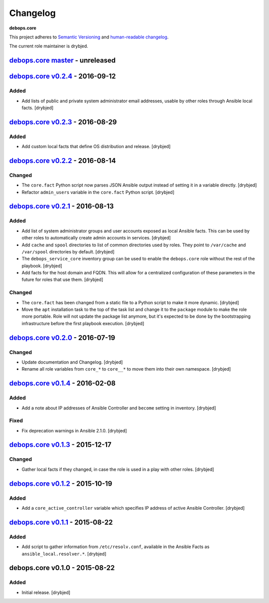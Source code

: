 Changelog
=========

**debops.core**

This project adheres to `Semantic Versioning <http://semver.org/spec/v2.0.0.html>`_
and `human-readable changelog <http://keepachangelog.com/en/0.3.0/>`__.

The current role maintainer is drybjed.


`debops.core master`_ - unreleased
----------------------------------

.. _debops.core master: https://github.com/debops/ansible-core/compare/v0.2.4...master


`debops.core v0.2.4`_ - 2016-09-12
----------------------------------

.. _debops.core v0.2.4: https://github.com/debops/ansible-core/compare/v0.2.3...v0.2.4

Added
~~~~~

- Add lists of public and private system administrator email addresses, usable
  by other roles through Ansible local facts. [drybjed]


`debops.core v0.2.3`_ - 2016-08-29
----------------------------------

.. _debops.core v0.2.3: https://github.com/debops/ansible-core/compare/v0.2.2...v0.2.3

Added
~~~~~

- Add custom local facts that define OS distribution and release. [drybjed]


`debops.core v0.2.2`_ - 2016-08-14
----------------------------------

.. _debops.core v0.2.2: https://github.com/debops/ansible-core/compare/v0.2.1...v0.2.2

Changed
~~~~~~~

- The ``core.fact`` Python script now parses JSON Ansible output instead of
  setting it in a variable directly. [drybjed]

- Refactor ``admin_users`` variable in the ``core.fact`` Python script.
  [drybjed]


`debops.core v0.2.1`_ - 2016-08-13
----------------------------------

.. _debops.core v0.2.1: https://github.com/debops/ansible-core/compare/v0.2.0...v0.2.1

Added
~~~~~

- Add list of system administrator groups and user accounts exposed as local
  Ansible facts. This can be used by other roles to automatically create admin
  accounts in services. [drybjed]

- Add ``cache`` and ``spool`` directories to list of common directories used by
  roles. They point to ``/var/cache`` and ``/var/spool`` directories by
  default. [drybjed]

- The ``debops_service_core`` inventory group can be used to enable the
  ``debops.core`` role without the rest of the playbook. [drybjed]

- Add facts for the host domain and FQDN. This will allow for a centralized
  configuration of these parameters in the future for roles that use them.
  [drybjed]

Changed
~~~~~~~

- The ``core.fact`` has been changed from a static file to a Python script to
  make it more dynamic. [drybjed]

- Move the ``apt`` installation task to the top of the task list and change it
  to the ``package`` module to make the role more portable. Role will not
  update the package list anymore, but it's expected to be done by the
  bootstrapping infrastructure before the first playbook execution. [drybjed]


`debops.core v0.2.0`_ - 2016-07-19
----------------------------------

.. _debops.core v0.2.0: https://github.com/debops/ansible-core/compare/v0.1.4...v0.2.0

Changed
~~~~~~~

- Update documentation and Changelog. [drybjed]

- Rename all role variables from ``core_*`` to ``core__*`` to move them into
  their own namespace. [drybjed]


`debops.core v0.1.4`_ - 2016-02-08
----------------------------------

.. _debops.core v0.1.4: https://github.com/debops/ansible-core/compare/v0.1.3...v0.1.4

Added
~~~~~

- Add a note about IP addresses of Ansible Controller and ``become`` setting in
  inventory. [drybjed]

Fixed
~~~~~

- Fix deprecation warnings in Ansible 2.1.0. [drybjed]


`debops.core v0.1.3`_ - 2015-12-17
----------------------------------

.. _debops.core v0.1.3: https://github.com/debops/ansible-core/compare/v0.1.2...v0.1.3

Changed
~~~~~~~

- Gather local facts if they changed, in case the role is used in a play with
  other roles. [drybjed]


`debops.core v0.1.2`_ - 2015-10-19
----------------------------------

.. _debops.core v0.1.2: https://github.com/debops/ansible-core/compare/v0.1.1...v0.1.2

Added
~~~~~

- Add a ``core_active_controller`` variable which specifies IP address of
  active Ansible Controller. [drybjed]


`debops.core v0.1.1`_ - 2015-08-22
----------------------------------

.. _debops.core v0.1.1: https://github.com/debops/ansible-core/compare/v0.1.0...v0.1.1

Added
~~~~~

- Add script to gather information from ``/etc/resolv.conf``, available in the
  Ansible Facts as ``ansible_local.resolver.*``. [drybjed]

debops.core v0.1.0 - 2015-08-22
-------------------------------

Added
~~~~~

- Initial release. [drybjed]
